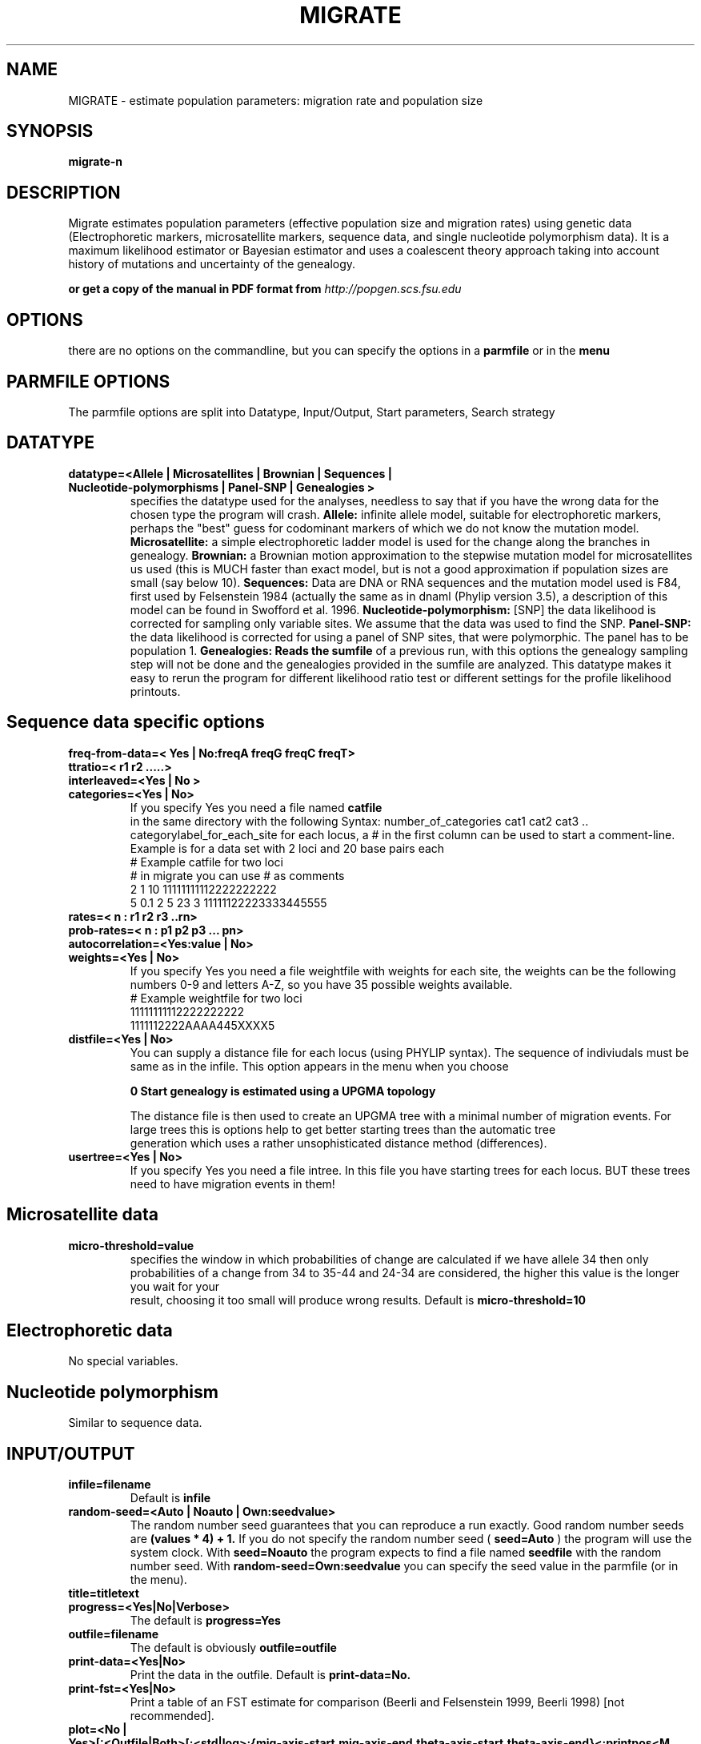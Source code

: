 .\" Copyright (c) 1997-2003 Peter Beerli and Joseph Felsenstein
.\" Copyright (c) 2004-2005 Peter Beerli
.\" All rights reserved. 
.\" You can distribute this free with no charge.
.\" For commercial usage please contact
.\" beerli@csit.fsu.edu
.\"
.TH MIGRATE 1 "July 20 2006"
.UC 5
.SH NAME
MIGRATE \- estimate population parameters: migration rate and population size
.SH SYNOPSIS
\fBmigrate-n\fP
.\"
.\"\fBmigrate-0.4\fP
.SH DESCRIPTION
Migrate estimates population parameters (effective population size 
and migration rates) using genetic data (Electrophoretic
markers, microsatellite markers, sequence data, and single nucleotide polymorphism data). It is a 
maximum likelihood estimator or Bayesian estimator and uses a coalescent theory 
approach taking into account history of mutations 
and uncertainty of the genealogy.
.\".B Migrate-n estimates parameters for 
.\".B n populations.

.BPlease read the manual for details about theory, implementation etc
.Bif you cannot find it on this system ask you system
.Badministrator, or try "locate migrate"\fP
.B or get a copy of the manual in PDF format from
.I http://popgen.scs.fsu.edu
.fi
.sp
.SH OPTIONS
there are no options on the commandline, but you can specify the options in
a
.B parmfile
or in the 
.B menu
.
.SH PARMFILE OPTIONS
The parmfile options are split into
Datatype, Input/Output, Start parameters, Search strategy

.SH DATATYPE
.TP
.B datatype=<Allele | Microsatellites | Brownian | Sequences | Nucleotide-polymorphisms | Panel-SNP | Genealogies >
specifies the datatype used for the analyses, needless to say that 
if you have the wrong data for the chosen type the program will crash.
.B Allele:  
infinite allele model, suitable for electrophoretic markers, 
perhaps the "best" guess for codominant markers of which we do not know 
the mutation model.
.B Microsatellite: 
a simple electrophoretic ladder model is used for the change along the branches
in genealogy.
.B Brownian: 
a Brownian motion approximation to the stepwise mutation model for microsatellites us used (this is MUCH faster than exact model, but is not a good approximation if population sizes are small (say below 10).
.B Sequences:  
Data are DNA or RNA sequences and the mutation model used is F84, first used
by Felsenstein 1984 (actually the same as in dnaml (Phylip version 3.5), 
a description of this model can be found in Swofford et al. 1996.
.B Nucleotide-polymorphism:
[SNP] the data likelihood is corrected for sampling only variable
sites. We assume that the data was used to find the SNP.
.B Panel-SNP: 
the data likelihood is corrected for using a panel of SNP sites, that were polymorphic. The panel has to be population 1.
.B Genealogies:  Reads the 
.B sumfile 
of a previous run, with this options the genealogy sampling step will 
not be done and the genealogies provided in the
sumfile are analyzed. This datatype makes it easy to rerun the program 
for different likelihood ratio test or different settings for the 
profile likelihood printouts.
.SH Sequence data specific options
.TP
.B freq-from-data=< Yes | No:freqA freqG freqC freqT>
.TP
.B ttratio=< r1 r2 .....>
.TP
.B interleaved=<Yes | No >
.TP
.B categories=<Yes | No>
If you specify Yes you need a file named 
.B catfile
 in the same directory with the following Syntax:  number_of_categories cat1 cat2 cat3 .. categorylabel_for_each_site for each locus, a #
in the first column can be used to start a comment-line.
Example is for a data set with 2 loci and 20 base pairs each
.
   # Example catfile for two loci
   # in migrate you can use # as comments
   2 1 10          11111111112222222222
   5 0.1 2 5 23 3 11111122223333445555
.

.TP
.B rates=< n : r1 r2 r3 ..rn>

.TP
.B prob-rates=< n : p1 p2 p3 ... pn>

.TP
.B autocorrelation=<Yes:value | No>
.TP
.B weights=<Yes | No>
If you specify Yes you need a file weightfile with weights for each 
site, the weights can be the following numbers 0-9 and letters A-Z, so 
you have 35 possible weights available.
.
     # Example weightfile for two loci
     11111111112222222222
     1111112222AAAA445XXXX5
.
.TP
.B distfile=<Yes | No>
You can supply a distance file for each locus (using PHYLIP syntax). 
The sequence of indiviudals must be same as in the infile. 
This option appears in the menu when you choose
     
.B 0     Start genealogy is estimated using a UPGMA topology

The distance file is then used to create an UPGMA tree with a minimal 
number of migration events. For large trees this is options help to 
get better starting trees than the automatic tree
     generation which uses a rather unsophisticated distance 
method (differences).
.TP
.B usertree=<Yes | No>
If you specify Yes you need a file intree. In this file you have 
starting trees for each locus. BUT these trees need to have 
migration events in them!

.SH Microsatellite data
.TP
.B micro-threshold=value
specifies the window in which probabilities of change are calculated if we have allele 34 then only probabilities of a change from 34 to 35-44 and 24-34 are considered, the higher this value is the longer you wait for your
      result, choosing it too small will produce wrong results. Default is
.B micro-threshold=10

.SH Electrophoretic data
No special variables.

.SH Nucleotide polymorphism
Similar to sequence data.

.SH INPUT/OUTPUT
.TP
.B infile=filename
Default is 
.B infile
.TP
.B random-seed=<Auto | Noauto | Own:seedvalue>
The random number seed guarantees that you can reproduce a run exactly.  
Good random number seeds are 
.B (values * 4) + 1.
If you do not specify the random number seed (
.B seed=Auto
) the program will use the system clock. With
.B seed=Noauto 
the program expects to find a file named 
.B seedfile 
with the random number seed. With 
.B random-seed=Own:seedvalue 
you can specify the seed value in the parmfile (or in the menu).
.TP
.B title=titletext
.TP
.B progress=<Yes|No|Verbose>
The default is
.B progress=Yes
.TP
.B outfile=filename
The default is obviously 
.B outfile=outfile
.TP
.B print-data=<Yes|No>
Print the data in the outfile. Default is 
.B print-data=No.
.TP
.B print-fst=<Yes|No>
Print a table of an FST estimate for comparison (Beerli and Felsenstein 1999, Beerli 1998) [not recommended].
.TP
.B plot=<No | Yes>[:<Outfile|Both>[:<std|log>:{mig-axis-start,mig-axis-end,theta-axis-start,theta-axis-end}<:printpos<M | Nm>>]]
If 
.B plot=No 
then no plot of the parameter space is shown in the outfile, if 
.B Yes 
then you can specify whether you want to have the accurate numbers in 
a separate file (
.B mathfile
) using
.B printpos 
 "pixel" in each direction,or only the ASCII-graphics plot in the 
.B outfile. 
The last option (
.B M 
or 
.B N
)let you define whether you want the plot in 
.B M=m/mu 
or (default) 
.B 4Nm
units. 
Default is
.B plot=Yes:Outfile.
Example of a more complicated statement: 
.B plot=Yes:Both:std:0,10,0,0.025:100N
For syntax in 
.B mathfile 
see documentation
.TP
.B profile=<No|Yes<:<Fast|Percentile|Spline|Discrete|Quick >><:M | Nm >
     Print profile likelihood. See section Likelihood ratio tests and profile likelihood. Default
     is 
.B profile=Yes:Fast:N.
.TP
.B l-ratio=<None | <Mean|Loci>:testparam> (N-POP)
      Likelihood ratio tests. See section Likelihood ratio tests and profile likelihood. Default is 
.B l-ratio=None.
.TP
.B print-trees=<All | None | Last | Best>
Default is print-trees=None
.TP
.B mathfile=filename
.TP
.B sumfile=<No | Yes | Yes:filename >
Intermediate results of the genealogy sampling process are save into a file named 
.B sumfile 
or into the file for that you specify the filename.  You can use this sumfile to rerun the program for further analysis,  e.g.  calculating likelihood ratios or profile likelihoods,  see
.B datatype=Genealogy.

.SH START VALUES FOR THE PARAMETERS
.TP
.B theta=<Fst | Own:{value1,value2 ,...}>
With Fst the programs tries to use an FST  based measure 
(Maynard Smith 1970, Nei and Feldman 1972) 
.B Own: { value1, value2, ... }
 defines arbitrary start values.
.TP
.B migration=<Fst|Own:Migration matrix > (N-POP)
The migration matrix is a n by n table with - on the diagonal and can look like this for four populations 
.B migration=OWN:{ - 1.0 1.1 1.2 0.9 - 0.8 0.7 2.1 2.2 - 2.3 1.4 1.5 1.6 - }
or like this
.
    migration=OWN:{ -    1.0 1.1 1.2
                    0.9 -    0.8 0.7
                    2.1 2.2 -    2.3
                    1.4 1.5 1.6 -    }
.
.TP
.B mutation=<Gamma | NoGamma>
The default is mutation=Nogamma
.TP
.B fst-type=<Theta | Migration >
.TP
.B custom-migration=< NONE|migration - matrix >
The migration matrix contains the migration rates from j to i on row i, and the
are on the diagonal. The migration matrix can consist of connections that are
.
.B      *: no restriction

.B      0: not estimated

.B      m: mean value of either 4Nm  or M.

.B      s: symmetric migration [only for M]

.B      c: constant value (together with migration=OWN.. or theta=OWN..) 

.
The values can be spaced by blanks, newlines. 
A few examples for 4 populations:  

.B Full model:
custom-migration={**** **** **** ****}

.B N-island model: custom-migration={m m m m mm mm m mmm mmmm}

.B Stepping Stone model: 
with symmetric migrations, and unrestricted  estimates:
.B custom-migration={*s00 s*s0 0s*s 00s*}

.B Source-Sink: 
(the first population is the source):
.B custom-migration={*000**000**0*000}

.SH SEARCH STRATEGY
Please read the documentation ,these settings are important
and will influence the accuracy of your results.
.TP
.B short-chains=value
Default is 10.
.TP
.B short-inc=value
Default is 20.
.TP
.B short-sample=value
Default is 500.
.TP
.B long-chains=value
Default is 2.
.TP
.B long-inc=value
Default is 20.
.TP
.B long-sample=value
Default is 5000.
.TP
.B burn-in=value
Default is 10000.
.TP
.B replicate=<NO | YES<:LONGCHAINS | number>>
.TP
.B heating=<NO | YES<:{1,1.1,1.2,1.3}>>
.TP
.SH Obscure options
see documentation
.SH BUGS
This man page is not up to date and misses the Bayesian inference section, but see documentation.
.SH MAIN DISTRIBUTION WEBSITE
http://popgen.csit.fsu.edu
.SH SEE ALSO
coalesce, fluctuate, recombine, lamarc (the program)
available from 
.I http://evolution.gs.washington.edu/lamarc.html
.SH AUTHOR
Peter Beerli <beerli@csit.fsu.edu>
.TP
[if you use this man page, please let me know]






